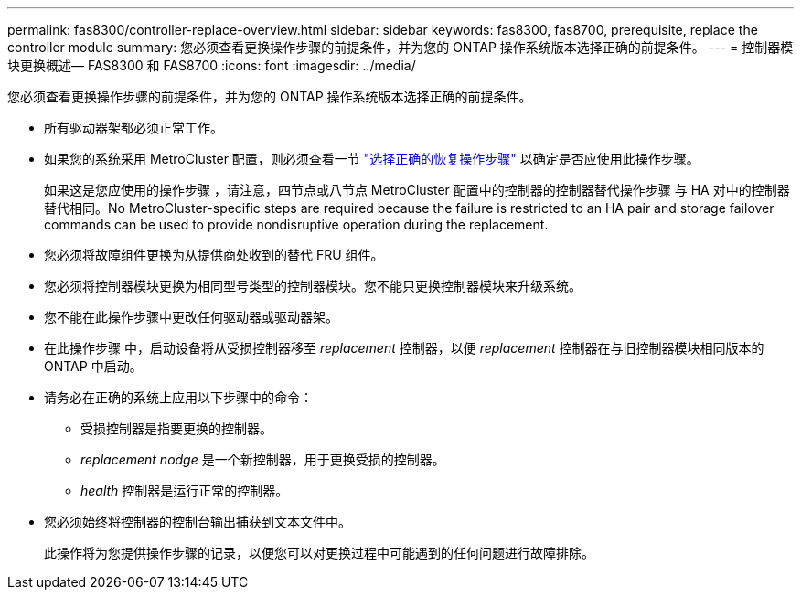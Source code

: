 ---
permalink: fas8300/controller-replace-overview.html 
sidebar: sidebar 
keywords: fas8300, fas8700, prerequisite, replace the controller module 
summary: 您必须查看更换操作步骤的前提条件，并为您的 ONTAP 操作系统版本选择正确的前提条件。 
---
= 控制器模块更换概述— FAS8300 和 FAS8700
:icons: font
:imagesdir: ../media/


[role="lead"]
您必须查看更换操作步骤的前提条件，并为您的 ONTAP 操作系统版本选择正确的前提条件。

* 所有驱动器架都必须正常工作。
* 如果您的系统采用 MetroCluster 配置，则必须查看一节 https://docs.netapp.com/us-en/ontap-metrocluster/disaster-recovery/concept_choosing_the_correct_recovery_procedure_parent_concept.html["选择正确的恢复操作步骤"] 以确定是否应使用此操作步骤。
+
如果这是您应使用的操作步骤 ，请注意，四节点或八节点 MetroCluster 配置中的控制器的控制器替代操作步骤 与 HA 对中的控制器替代相同。No MetroCluster-specific steps are required because the failure is restricted to an HA pair and storage failover commands can be used to provide nondisruptive operation during the replacement.

* 您必须将故障组件更换为从提供商处收到的替代 FRU 组件。
* 您必须将控制器模块更换为相同型号类型的控制器模块。您不能只更换控制器模块来升级系统。
* 您不能在此操作步骤中更改任何驱动器或驱动器架。
* 在此操作步骤 中，启动设备将从受损控制器移至 _replacement_ 控制器，以便 _replacement_ 控制器在与旧控制器模块相同版本的 ONTAP 中启动。
* 请务必在正确的系统上应用以下步骤中的命令：
+
** 受损控制器是指要更换的控制器。
** _replacement nodge_ 是一个新控制器，用于更换受损的控制器。
** _health_ 控制器是运行正常的控制器。


* 您必须始终将控制器的控制台输出捕获到文本文件中。
+
此操作将为您提供操作步骤的记录，以便您可以对更换过程中可能遇到的任何问题进行故障排除。



